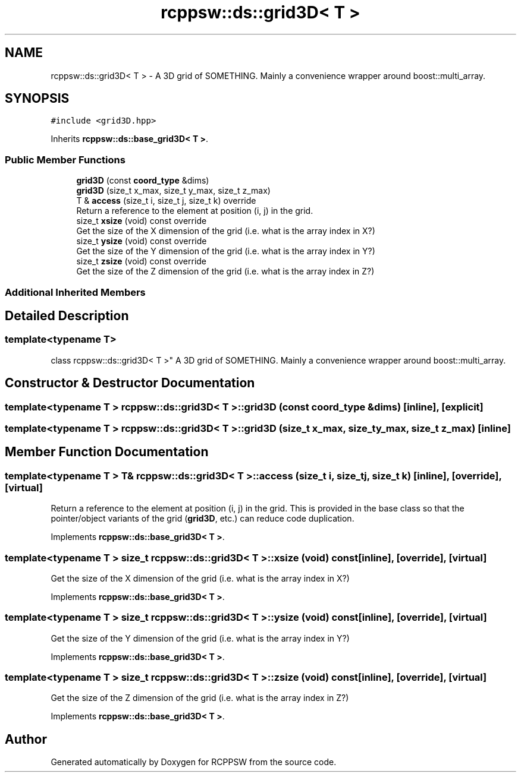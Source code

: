 .TH "rcppsw::ds::grid3D< T >" 3 "Sat Feb 5 2022" "RCPPSW" \" -*- nroff -*-
.ad l
.nh
.SH NAME
rcppsw::ds::grid3D< T > \- A 3D grid of SOMETHING\&. Mainly a convenience wrapper around boost::multi_array\&.  

.SH SYNOPSIS
.br
.PP
.PP
\fC#include <grid3D\&.hpp>\fP
.PP
Inherits \fBrcppsw::ds::base_grid3D< T >\fP\&.
.SS "Public Member Functions"

.in +1c
.ti -1c
.RI "\fBgrid3D\fP (const \fBcoord_type\fP &dims)"
.br
.ti -1c
.RI "\fBgrid3D\fP (size_t x_max, size_t y_max, size_t z_max)"
.br
.ti -1c
.RI "T & \fBaccess\fP (size_t i, size_t j, size_t k) override"
.br
.RI "Return a reference to the element at position (i, j) in the grid\&. "
.ti -1c
.RI "size_t \fBxsize\fP (void) const override"
.br
.RI "Get the size of the X dimension of the grid (i\&.e\&. what is the array index in X?) "
.ti -1c
.RI "size_t \fBysize\fP (void) const override"
.br
.RI "Get the size of the Y dimension of the grid (i\&.e\&. what is the array index in Y?) "
.ti -1c
.RI "size_t \fBzsize\fP (void) const override"
.br
.RI "Get the size of the Z dimension of the grid (i\&.e\&. what is the array index in Z?) "
.in -1c
.SS "Additional Inherited Members"
.SH "Detailed Description"
.PP 

.SS "template<typename T>
.br
class rcppsw::ds::grid3D< T >"
A 3D grid of SOMETHING\&. Mainly a convenience wrapper around boost::multi_array\&. 
.SH "Constructor & Destructor Documentation"
.PP 
.SS "template<typename T > \fBrcppsw::ds::grid3D\fP< T >::\fBgrid3D\fP (const \fBcoord_type\fP & dims)\fC [inline]\fP, \fC [explicit]\fP"

.SS "template<typename T > \fBrcppsw::ds::grid3D\fP< T >::\fBgrid3D\fP (size_t x_max, size_t y_max, size_t z_max)\fC [inline]\fP"

.SH "Member Function Documentation"
.PP 
.SS "template<typename T > T& \fBrcppsw::ds::grid3D\fP< T >::access (size_t i, size_t j, size_t k)\fC [inline]\fP, \fC [override]\fP, \fC [virtual]\fP"

.PP
Return a reference to the element at position (i, j) in the grid\&. This is provided in the base class so that the pointer/object variants of the grid (\fBgrid3D\fP, etc\&.) can reduce code duplication\&. 
.PP
Implements \fBrcppsw::ds::base_grid3D< T >\fP\&.
.SS "template<typename T > size_t \fBrcppsw::ds::grid3D\fP< T >::xsize (void) const\fC [inline]\fP, \fC [override]\fP, \fC [virtual]\fP"

.PP
Get the size of the X dimension of the grid (i\&.e\&. what is the array index in X?) 
.PP
Implements \fBrcppsw::ds::base_grid3D< T >\fP\&.
.SS "template<typename T > size_t \fBrcppsw::ds::grid3D\fP< T >::ysize (void) const\fC [inline]\fP, \fC [override]\fP, \fC [virtual]\fP"

.PP
Get the size of the Y dimension of the grid (i\&.e\&. what is the array index in Y?) 
.PP
Implements \fBrcppsw::ds::base_grid3D< T >\fP\&.
.SS "template<typename T > size_t \fBrcppsw::ds::grid3D\fP< T >::zsize (void) const\fC [inline]\fP, \fC [override]\fP, \fC [virtual]\fP"

.PP
Get the size of the Z dimension of the grid (i\&.e\&. what is the array index in Z?) 
.PP
Implements \fBrcppsw::ds::base_grid3D< T >\fP\&.

.SH "Author"
.PP 
Generated automatically by Doxygen for RCPPSW from the source code\&.
